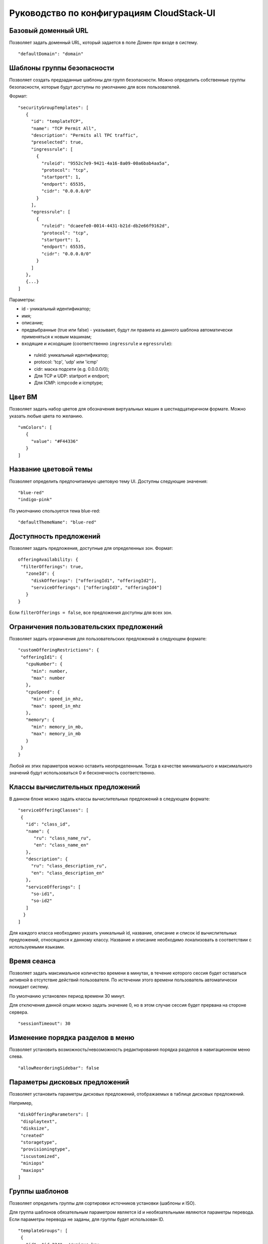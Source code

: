 .. _ConfigGuide_RU:

Руководство по конфигурациям CloudStack-UI
===========================================

Базовый доменный URL
-----------------------
Позволяет задать доменный URL, который задается в поле Домен при входе в систему. 

::

 "defaultDomain": "domain"

Шаблоны группы безопасности
-------------------------------

Позволяет создать предзаданные шаблоны для групп безопасности. Можно определить собственные группы безопасности, которые будут доступны по умолчанию для всех пользователей. 

Формат:

::

 "securityGroupTemplates": [
    {
      "id": "templateTCP",
      "name": "TCP Permit All",
      "description": "Permits all TPC traffic",
      "preselected": true,
      "ingressrule": [
        {
          "ruleid": "9552c7e9-9421-4a16-8a09-00a6bab4aa5a",
          "protocol": "tcp",
          "startport": 1,
          "endport": 65535,
          "cidr": "0.0.0.0/0"
        }
      ],
      "egressrule": [
        {
          "ruleid": "dcaeefe0-0014-4431-b21d-db2e66f9162d",
          "protocol": "tcp",
          "startport": 1,
          "endport": 65535,
          "cidr": "0.0.0.0/0"
        }
      ]
    },
    {...}
 ]

Параметры:

- id - уникальный идентификатор;
- имя;
- описание;
- предвыбранные (true или false) - указывает, будут ли правила из данного шаблона автоматически применяться к новым машинам;
- входящие и исходящие (соответственно ``ingressrule`` и ``egressrule``):
 - ruleid: уникальный идентификатор;
 - protocol: 'tcp', 'udp' или 'icmp'
 - cidr: маска подсети (e.g. 0.0.0.0/0);
 - Для TCP и UDP: startport и endport;
 - Для ICMP: icmpcode и icmptype;


Цвет ВМ
-------------

Позволяет задать набор цветов для обозначения виртуальных машин в шестнадцатиричном формате. Можно указать любые цвета по желанию.

::

 "vmColors": [
    {
      "value": "#F44336"
    }
 ]

.. _ThemeName_RU:

Название цветовой темы
---------------------------

Позволяет определить предпочитаемую цветовую тему UI. Доступны следующие значения:

::

 "blue-red"
 "indigo-pink"

По умолчанию спользуется тема blue-red:

::

 "defaultThemeName": "blue-red"

Доступность предложений
-------------------------
Позволяет задать предложения, доступные для определенных зон. Формат:

::

 offeringAvailability: {
  "filterOfferings": true,
    "zoneId": {
      "diskOfferings": ["offeringId1", "offeringId2"],
      "serviceOfferings": ["offeringId3", "offeringId4"]
    }
 }

Если ``filterOfferings = false``, все предложения доступны для всех зон.

Ограничения пользовательских предложений
-------------------------------------------
Позволяет задать ограничения для пользовательских предложений в следующем формате:

::

 "customOfferingRestrictions": {
  "offeringId1": {
    "cpuNumber": {
      "min": number,
      "max": number
    },
    "cpuSpeed": {
      "min": speed_in_mhz,
      "max": speed_in_mhz
    },
    "memory": {
      "min": memory_in_mb,
      "max": memory_in_mb
    }
  }
 }

Любой их этих параметров можно оставить неопределенным. Тогда в качестве минимального и максимального значений будут использоваться 0 и бесконечность соответственно.

Классы вычислительных предложений
--------------------------------------

В данном блоке можно задать классы вычислительных предложений в следующем формате:

::

 "serviceOfferingClasses": [
  {
    "id": "class_id",
    "name": {
       "ru": "class_name_ru",
       "en": "class_name_en"
    },
    "description": {
      "ru": "class_description_ru",
      "en": "class_description_en"
    },
    "serviceOfferings": [
      "so-id1",
      "so-id2"
    ]
   }
 ]

Для каждого класса необходимо указать уникальный id, название, описание и список id вычислительных предложений, относящихся к данному классу. Название и описание необходимо локализовать в соответствии с используемыми языками.

Время сеанса
---------------

Позволяет задать максимальное количество времени в минутах, в течение которого сессия будет оставаться активной в отсутствие действий пользователя. По истечении этого времени пользователь автоматически покидает систему.

По умолчанию установлен период времени 30 минут.

Для отключения данной опции можно задать значение 0, но в этом случае сессия будет прервана на стороне сервера.

::

 "sessionTimeout": 30

Изменение порядка разделов в меню
-------------------------------------
Позволяет установить возможность/невозможность редактирования порядка разделов в навигационном меню слева.

::

 "allowReorderingSidebar": false

Параметры дисковых предложений
-------------------------------
Позволяет установить параметры дисковых предложений, отображаемых в таблице дисковых предложений.

Например,

::

 "diskOfferingParameters": [
  "displaytext",
  "disksize",
  "created"
  "storagetype",
  "provisioningtype",
  "iscustomized",
  "miniops"
  "maxiops"
 ]

Группы шаблонов
-------------------
Позволяет определить группы для сортировки источников установки (шаблоны и ISO).

Для группа шаблонов обязательным параметром является id и необязательными являются параметры перевода. Если параметры перевода не заданы, для группы будет использован ID.

::

 "templateGroups": [
  {
    "id": "id-234", //unique key
    "translations": {
      "ru": "Имя Темплейта", // russian translation
      "en": "Template Name" //english translation
  }
 ]

Предзаданные параметры вычислительных предложений
-------------------------------------------------------
Позволяет предопределить параметры предложений для пользовательских вычислительных предложений: количество ядер CPU, скорость CPU и/или памяти.

Например,

::

 "defaultServiceOfferingConfig": {
   "031a55bb-5d6b-4336-ab93-d5dead28a887": {
	   "offering": "3890f81e-62aa-4a50-971a-f066223d623d",
	   "customOfferingParams": {
	      "cpuNumber": 2,
	      "cpuSpeed": 1000,
	      "memory": 1024
	   }
	}
 }

.. _SessionTimeout_RU:

Интервал обновления сессии
------------------------------- 

Позволяет установить период времени (в секундах) для обновления сессии: 

::

 "sessionRefreshInterval": 60,

Политика совместимости предложений
---------------------------------------
Позволяет установить тип сравнения и игнорирования тэгов ВМ при изменении вычислительных предложений из одного кластера на вычислительные предложения другого кластера:

::

 "offeringCompatibilityPolicy": {
 "offeringChangePolicy": "exactly-match",
 "offeringChangePolicyIgnoreTags": ["t1"]
 }

Включение тэгов аккаунта
------------------------------

Тэги аккаунта доступны только в последней версии API. Если используется другая версия API, следует указать значение ``false``.

::

 "accountTagsEnabled": false


Порядок разделов меню
-----------------------
Позволяет задать порядок разделов меню в виде списка. Доступно при активации опции изменения порядка разделов в меню ("allowReorderingSidebar": true).

Например:

::

 "configureSidebar": [
  "vms",
  "volumes",
  "templates",
  "sgs",
  "events",
  "ssh",
  "accounts",
 "settings"
 ]

Расширения
------------------
Подробнее о конфигурациях расширений см.:

1. :ref:`WebShell`
2. :ref:`Pulse`


